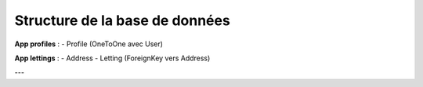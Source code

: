Structure de la base de données
================================

**App profiles** :
- Profile (OneToOne avec User)

**App lettings** :
- Address
- Letting (ForeignKey vers Address)


---